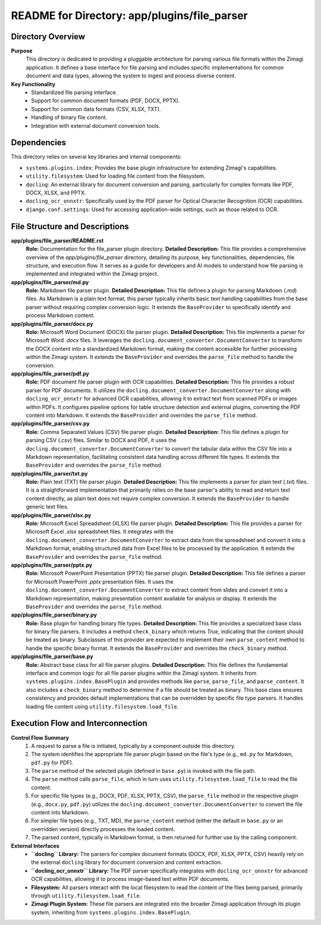 =====================================================
README for Directory: app/plugins/file_parser
=====================================================

Directory Overview
------------------

**Purpose**
   This directory is dedicated to providing a pluggable architecture for parsing various file formats within the Zimagi application. It defines a base interface for file parsing and includes specific implementations for common document and data types, allowing the system to ingest and process diverse content.

**Key Functionality**
   *   Standardized file parsing interface.
   *   Support for common document formats (PDF, DOCX, PPTX).
   *   Support for common data formats (CSV, XLSX, TXT).
   *   Handling of binary file content.
   *   Integration with external document conversion tools.

Dependencies
-------------------------

This directory relies on several key libraries and internal components:

*   ``systems.plugins.index``: Provides the base plugin infrastructure for extending Zimagi's capabilities.
*   ``utility.filesystem``: Used for loading file content from the filesystem.
*   ``docling``: An external library for document conversion and parsing, particularly for complex formats like PDF, DOCX, XLSX, and PPTX.
*   ``docling_ocr_onnxtr``: Specifically used by the PDF parser for Optical Character Recognition (OCR) capabilities.
*   ``django.conf.settings``: Used for accessing application-wide settings, such as those related to OCR.

File Structure and Descriptions
-------------------------------

**app/plugins/file_parser/README.rst**
     **Role:** Documentation for the file_parser plugin directory.
     **Detailed Description:** This file provides a comprehensive overview of the `app/plugins/file_parser` directory, detailing its purpose, key functionalities, dependencies, file structure, and execution flow. It serves as a guide for developers and AI models to understand how file parsing is implemented and integrated within the Zimagi project.

**app/plugins/file_parser/md.py**
     **Role:** Markdown file parser plugin.
     **Detailed Description:** This file defines a plugin for parsing Markdown (`.md`) files. As Markdown is a plain text format, this parser typically inherits basic text handling capabilities from the base parser without requiring complex conversion logic. It extends the ``BaseProvider`` to specifically identify and process Markdown content.

**app/plugins/file_parser/docx.py**
     **Role:** Microsoft Word Document (DOCX) file parser plugin.
     **Detailed Description:** This file implements a parser for Microsoft Word `.docx` files. It leverages the ``docling.document_converter.DocumentConverter`` to transform the DOCX content into a standardized Markdown format, making the content accessible for further processing within the Zimagi system. It extends the ``BaseProvider`` and overrides the ``parse_file`` method to handle the conversion.

**app/plugins/file_parser/pdf.py**
     **Role:** PDF document file parser plugin with OCR capabilities.
     **Detailed Description:** This file provides a robust parser for PDF documents. It utilizes the ``docling.document_converter.DocumentConverter`` along with ``docling_ocr_onnxtr`` for advanced OCR capabilities, allowing it to extract text from scanned PDFs or images within PDFs. It configures pipeline options for table structure detection and external plugins, converting the PDF content into Markdown. It extends the ``BaseProvider`` and overrides the ``parse_file`` method.

**app/plugins/file_parser/csv.py**
     **Role:** Comma Separated Values (CSV) file parser plugin.
     **Detailed Description:** This file defines a plugin for parsing CSV (`.csv`) files. Similar to DOCX and PDF, it uses the ``docling.document_converter.DocumentConverter`` to convert the tabular data within the CSV file into a Markdown representation, facilitating consistent data handling across different file types. It extends the ``BaseProvider`` and overrides the ``parse_file`` method.

**app/plugins/file_parser/txt.py**
     **Role:** Plain text (TXT) file parser plugin.
     **Detailed Description:** This file implements a parser for plain text (`.txt`) files. It is a straightforward implementation that primarily relies on the base parser's ability to read and return text content directly, as plain text does not require complex conversion. It extends the ``BaseProvider`` to handle generic text files.

**app/plugins/file_parser/xlsx.py**
     **Role:** Microsoft Excel Spreadsheet (XLSX) file parser plugin.
     **Detailed Description:** This file provides a parser for Microsoft Excel `.xlsx` spreadsheet files. It integrates with the ``docling.document_converter.DocumentConverter`` to extract data from the spreadsheet and convert it into a Markdown format, enabling structured data from Excel files to be processed by the application. It extends the ``BaseProvider`` and overrides the ``parse_file`` method.

**app/plugins/file_parser/pptx.py**
     **Role:** Microsoft PowerPoint Presentation (PPTX) file parser plugin.
     **Detailed Description:** This file defines a parser for Microsoft PowerPoint `.pptx` presentation files. It uses the ``docling.document_converter.DocumentConverter`` to extract content from slides and convert it into a Markdown representation, making presentation content available for analysis or display. It extends the ``BaseProvider`` and overrides the ``parse_file`` method.

**app/plugins/file_parser/binary.py**
     **Role:** Base plugin for handling binary file types.
     **Detailed Description:** This file provides a specialized base class for binary file parsers. It includes a method ``check_binary`` which returns `True`, indicating that the content should be treated as binary. Subclasses of this provider are expected to implement their own ``parse_content`` method to handle the specific binary format. It extends the ``BaseProvider`` and overrides the ``check_binary`` method.

**app/plugins/file_parser/base.py**
     **Role:** Abstract base class for all file parser plugins.
     **Detailed Description:** This file defines the fundamental interface and common logic for all file parser plugins within the Zimagi system. It inherits from ``systems.plugins.index.BasePlugin`` and provides methods like ``parse``, ``parse_file``, and ``parse_content``. It also includes a ``check_binary`` method to determine if a file should be treated as binary. This base class ensures consistency and provides default implementations that can be overridden by specific file type parsers. It handles loading file content using ``utility.filesystem.load_file``.

Execution Flow and Interconnection
----------------------------------

**Control Flow Summary**
   1.  A request to parse a file is initiated, typically by a component outside this directory.
   2.  The system identifies the appropriate file parser plugin based on the file's type (e.g., ``md.py`` for Markdown, ``pdf.py`` for PDF).
   3.  The ``parse`` method of the selected plugin (defined in ``base.py``) is invoked with the file path.
   4.  The ``parse`` method calls ``parse_file``, which in turn uses ``utility.filesystem.load_file`` to read the file content.
   5.  For specific file types (e.g., DOCX, PDF, XLSX, PPTX, CSV), the ``parse_file`` method in the respective plugin (e.g., ``docx.py``, ``pdf.py``) utilizes the ``docling.document_converter.DocumentConverter`` to convert the file content into Markdown.
   6.  For simpler file types (e.g., TXT, MD), the ``parse_content`` method (either the default in ``base.py`` or an overridden version) directly processes the loaded content.
   7.  The parsed content, typically in Markdown format, is then returned for further use by the calling component.

**External Interfaces**
   *   **``docling`` Library:** The parsers for complex document formats (DOCX, PDF, XLSX, PPTX, CSV) heavily rely on the external ``docling`` library for document conversion and content extraction.
   *   **``docling_ocr_onnxtr`` Library:** The PDF parser specifically integrates with ``docling_ocr_onnxtr`` for advanced OCR capabilities, allowing it to process image-based text within PDF documents.
   *   **Filesystem:** All parsers interact with the local filesystem to read the content of the files being parsed, primarily through ``utility.filesystem.load_file``.
   *   **Zimagi Plugin System:** These file parsers are integrated into the broader Zimagi application through its plugin system, inheriting from ``systems.plugins.index.BasePlugin``.
